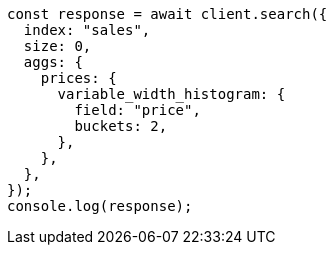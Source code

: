 // This file is autogenerated, DO NOT EDIT
// Use `node scripts/generate-docs-examples.js` to generate the docs examples

[source, js]
----
const response = await client.search({
  index: "sales",
  size: 0,
  aggs: {
    prices: {
      variable_width_histogram: {
        field: "price",
        buckets: 2,
      },
    },
  },
});
console.log(response);
----
